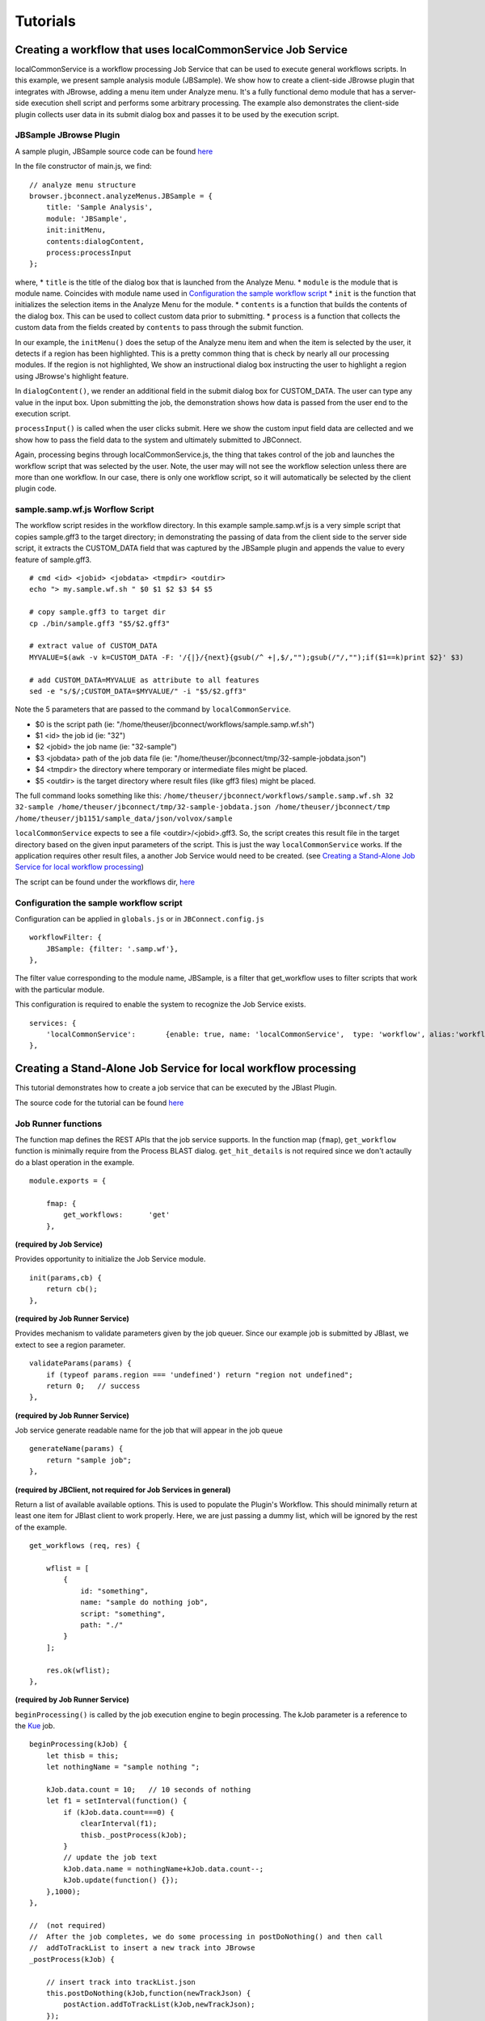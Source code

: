 *********
Tutorials
*********

Creating a workflow that uses localCommonService Job Service
============================================================
localCommonService is a workflow processing Job Service that can be used to execute general workflows scripts.
In this example, we present sample analysis module (JBSample).  We show how to create a client-side JBrowse plugin that integrates with JBrowse, 
adding a menu item under Analyze menu.  It's a fully functional demo module that has a server-side execution shell script and performs
some arbitrary processing.  The example also demonstrates the client-side plugin collects user data in its submit dialog box and passes it
to be used by the execution script.

JBSample JBrowse Plugin
-----------------------

A sample plugin, JBSample source code can be found `here <https://github.com/GMOD/jbconnect/blob/master/plugins/JBSample/js/main.js>`_

In the file constructor of main.js, we find: 
::
    // analyze menu structure
    browser.jbconnect.analyzeMenus.JBSample = {
        title: 'Sample Analysis',
        module: 'JBSample',
        init:initMenu,
        contents:dialogContent,
        process:processInput
    };


where, 
* ``title`` is the title of the dialog box that is launched from the Analyze Menu.
* ``module`` is the module that is module name.  Coincides with module name used in `Configuration the sample workflow script`_
* ``init`` is the function that initializes the selection items in the Analyze Menu for the module.
* ``contents`` is a function that builds the contents of the dialog box.  This can be used to collect custom data prior to submitting.
* ``process`` is a function that collects the custom data from the fields created by ``contents`` to pass through the submit function.

In our example, the ``initMenu()`` does the setup of the Analyze menu item and when the item is selected by the user, it detects if a region has been 
highlighted.  This is a pretty common thing that is check by nearly all our processing modules.  If the region is not highlighted,
We show an instructional dialog box instructing the user to highlight a region using JBrowse's highlight feature.

In ``dialogContent()``, we render an additional field in the submit dialog box for CUSTOM_DATA.  The user can type any value in the input box.
Upon submitting the job, the demonstration shows how data is passed from the user end to the execution script.

``processInput()`` is called when the user clicks submit.  Here we show the custom input field data are cellected and we show how to pass the 
field data to the system and ultimately submitted to JBConnect.

Again, processing begins through localCommonService.js, the thing that takes control of the job and launches the workflow script that was selected by the user.
Note, the user may will not see the workflow selection unless there are more than one workflow.  In our case, there is only one workflow script, so 
it will automatically be selected by the client plugin code.


sample.samp.wf.js Worflow Script
--------------------------------

The workflow script resides in the workflow directory.
In this example sample.samp.wf.js is a very simple script that copies sample.gff3 to the target directory; in demonstrating 
the passing of data from the client side to the server side script, it extracts the CUSTOM_DATA field that was captured
by the JBSample plugin and appends the value to every feature of sample.gff3. 
::
    # cmd <id> <jobid> <jobdata> <tmpdir> <outdir>
    echo "> my.sample.wf.sh " $0 $1 $2 $3 $4 $5

    # copy sample.gff3 to target dir
    cp ./bin/sample.gff3 "$5/$2.gff3"

    # extract value of CUSTOM_DATA
    MYVALUE=$(awk -v k=CUSTOM_DATA -F: '/{|}/{next}{gsub(/^ +|,$/,"");gsub(/"/,"");if($1==k)print $2}' $3)

    # add CUSTOM_DATA=MYVALUE as attribute to all features
    sed -e "s/$/;CUSTOM_DATA=$MYVALUE/" -i "$5/$2.gff3"

Note the 5 parameters that are passed to the command by ``localCommonService``.  

* $0  is the script path (ie: "/home/theuser/jbconnect/workflows/sample.samp.wf.sh")
* $1 <id> the job id (ie: "32")
* $2 <jobid> the job name (ie: "32-sample")
* $3 <jobdata> path of the job data file (ie: "/home/theuser/jbconnect/tmp/32-sample-jobdata.json")
* $4 <tmpdir> the directory where temporary or intermediate files might be placed.
* $5 <outdir> is the target directory where result files (like gff3 files) might be placed.

The full command looks something like this: 
``/home/theuser/jbconnect/workflows/sample.samp.wf.sh 32 32-sample /home/theuser/jbconnect/tmp/32-sample-jobdata.json /home/theuser/jbconnect/tmp /home/theuser/jb1151/sample_data/json/volvox/sample``

``localCommonService`` expects to see a file <outdir>/<jobid>.gff3.  So, the script creates this result file in the target directory based on the given
input parameters of the script.  This is just the way ``localCommonService`` works.  If the application requires other result files, a another Job Service would need to be
created.  (see `Creating a Stand-Alone Job Service for local workflow processing`_)

The script can be found under the workflows dir, `here <https://github.com/GMOD/jbconnect/blob/master/workflows/sample.samp.wf.sh>`_


Configuration the sample workflow script
----------------------------------------

Configuration can be applied in ``globals.js`` or in ``JBConnect.config.js``
::

    workflowFilter: {
        JBSample: {filter: '.samp.wf'},
    },

The filter value corresponding to the module name, JBSample, is a filter that get_workflow uses to filter scripts that work with the particular module.

This configuration is required to enable the system to recognize the Job Service exists.
::
    services: {
        'localCommonService':       {enable: true, name: 'localCommonService',  type: 'workflow', alias:'workflow'}
    },


Creating a Stand-Alone Job Service for local workflow processing
================================================================

This tutorial demonstrates how to create a job service that can be executed by the JBlast Plugin.

The source code for the tutorial can be found `here <https://github.com/GMOD/jbconnect/blob/master/api/services/sampleJobService.js>`_


Job Runner functions
--------------------

The function map defines the REST APIs that the job service supports.
In the function map (``fmap``), ``get_workflow`` function is minimally require from the Process BLAST dialog.
``get_hit_details`` is not required since we don't actaully do a blast operation in the example.
::

    module.exports = {

        fmap: {
            get_workflows:      'get'
        },


**(required by Job Service)**

Provides opportunity to initialize the Job Service module.
::

        init(params,cb) {
            return cb();
        },


**(required by Job Runner Service)**

Provides mechanism to validate parameters given by the job queuer.
Since our example job is submitted by JBlast, we extect to see a region parameter.
::

        validateParams(params) {
            if (typeof params.region === 'undefined') return "region not undefined";
            return 0;   // success
        },


**(required by Job Runner Service)**

Job service generate readable name for the job that will appear in the job queue
::

        generateName(params) {
            return "sample job";
        },


**(required by JBClient, not required for Job Services in general)**

Return a list of available available options.  This is used to populate the Plugin's Workflow.
This should minimally return at least one item for JBlast client to work properly.
Here, we are just passing a dummy list, which will be ignored by the rest of the example.
::

        get_workflows (req, res) {
            
            wflist = [
                {
                    id: "something",
                    name: "sample do nothing job",
                    script: "something",
                    path: "./"
                }
            ];
            
            res.ok(wflist);
        },


**(required by Job Runner Service)**

``beginProcessing()`` is called by the job execution engine to begin processing.
The kJob parameter is a reference to the `Kue <https://www.npmjs.com/package/kue>`_ job.

::

        beginProcessing(kJob) {
            let thisb = this;
            let nothingName = "sample nothing ";
            
            kJob.data.count = 10;   // 10 seconds of nothing
            let f1 = setInterval(function() {
                if (kJob.data.count===0) {
                    clearInterval(f1);
                    thisb._postProcess(kJob);
                }
                // update the job text
                kJob.data.name = nothingName+kJob.data.count--;
                kJob.update(function() {});
            },1000);
        },

        //  (not required)
        //  After the job completes, we do some processing in postDoNothing() and then call 
        //  addToTrackList to insert a new track into JBrowse
        _postProcess(kJob) {
            
            // insert track into trackList.json
            this.postDoNothing(kJob,function(newTrackJson) {
                postAction.addToTrackList(kJob,newTrackJson);
            });
        },

        //  (not required)
        //  here, we do some arbitrary post prosessing.
        //  in this example, we are setting up a jbrowse track from a canned template.    
        postDoNothing(kJob,cb) {

            let templateFile = approot+'/bin/nothingTrackTemplate.json';
            let newTrackJson = [JSON.parse(fs.readFileSync(templateFile))];
            
            let trackLabel = kJob.id+' sample job results';
            
            newTrackJson[0].label = "SAMPLEJOB_"+kJob.id+Math.random(); 
            newTrackJson[0].key = trackLabel;     
            
            kJob.data.track = newTrackJson[0];
            kJob.update(function() {});

            cb(newTrackJson);
        }


Note that queue data can be changed with the following:
::

    kJob.data.name = nothingName+kJob.data.count--;
    kJob.update(function() {});



Configuration
-------------

To enable: edit jbconnect.config.js add the ``sampleJobService`` line under ``services`` and disable the other services.
::

    module.exports  = {
        jbrowse: {
            services: {
                'sampleJobService':         {enable: true,  name: 'sampleJobService',   type: 'workflow'},                    <====
                'localBlastService':        {enable: false, name: 'localBlastService',  type: 'workflow', alias: "jblast"},
                'galaxyBlastService':       {enable: false, name: 'galaxyBlastService', type: 'workflow', alias: "jblast"}
            },
        }
    };



Monitoring processing
---------------------

The job runner is responsible for monitoring the state of any potential lengthy analysis opertion.
If the job runner service is intended to perform some lengthy analysis, there would have
to be some mechanism to detect the completion of the operation. 


Completion processing
---------------------

To complete a job, call one of the following. 
::

    (success) kJob.kDoneFn();                                 
    (fail)    kJob.kDoneFn(new Error("failed because something"));


This will change the status of the job to either completed or error.

In our example, the helper library postAction handles the completion:     
::

    postAction.addToTrackList(kJob,newTrackJson);


Upon calling ``kJob.kDoneFn()``, the module is required to perform any necessary cleanup.

